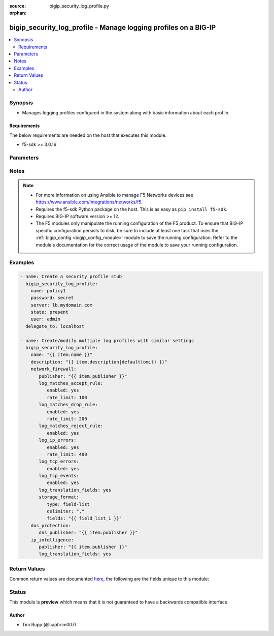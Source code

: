 :source: bigip_security_log_profile.py

:orphan:

.. _bigip_security_log_profile_module:


bigip_security_log_profile - Manage logging profiles on a BIG-IP
++++++++++++++++++++++++++++++++++++++++++++++++++++++++++++++++

.. versionadded:: 2.6

.. contents::
   :local:
   :depth: 2


Synopsis
--------
- Manages logging profiles configured in the system along with basic information about each profile.



Requirements
~~~~~~~~~~~~
The below requirements are needed on the host that executes this module.

- f5-sdk >= 3.0.16


Parameters
----------

.. raw:: html

    <table  border=0 cellpadding=0 class="documentation-table">
                                                                                                                                                    
                                                                                                                                                                
                                                                                                                                                                                                                                                                                            
                                                                                                                                                                
                                                                                                                                                                
                                                                                                                                                                
                                                                                                                                                                
                                                                                                                                                                
                                                                                                                                                                    
                                                                                                                                                                                                                                                                                                                                                                                                                                
                                                                                                                                                                                                                    <tr>
            <th colspan="3">Parameter</th>
            <th>Choices/<font color="blue">Defaults</font></th>
                        <th width="100%">Comments</th>
        </tr>
                    <tr>
                                                                <td colspan="3">
                    <b>description</b>
                                                        </td>
                                <td>
                                                                                                                                                            </td>
                                                                <td>
                                                                        <div>Description of the log profile.</div>
                                                                                </td>
            </tr>
                                <tr>
                                                                <td colspan="3">
                    <b>dos_protection</b>
                                                        </td>
                                <td>
                                                                                                                                                            </td>
                                                                <td>
                                                                        <div>Configures DoS related settings of the log profile.</div>
                                                                                </td>
            </tr>
                                                            <tr>
                                                    <td class="elbow-placeholder"></td>
                                                <td colspan="2">
                    <b>dns_publisher</b>
                                                        </td>
                                <td>
                                                                                                                                                            </td>
                                                                <td>
                                                                        <div>Specifies the name of the log publisher used for DNS DoS events.</div>
                                                                                </td>
            </tr>
                    
                                                <tr>
                                                                <td colspan="3">
                    <b>ip_intelligence</b>
                                                        </td>
                                <td>
                                                                                                                                                            </td>
                                                                <td>
                                                                        <div>Configures IP Intelligence related settings of the log profile.</div>
                                                                                </td>
            </tr>
                                                            <tr>
                                                    <td class="elbow-placeholder"></td>
                                                <td colspan="2">
                    <b>publisher</b>
                                                        </td>
                                <td>
                                                                                                                                                            </td>
                                                                <td>
                                                                        <div>Specifies the name of the log publisher used for IP Intelligence events.</div>
                                                                                </td>
            </tr>
                                <tr>
                                                    <td class="elbow-placeholder"></td>
                                                <td colspan="2">
                    <b>log_translation_fields</b>
                                                        </td>
                                <td>
                                                                                                                                                                        <ul><b>Choices:</b>
                                                                                                                                                                <li>no</li>
                                                                                                                                                                                                <li>yes</li>
                                                                                    </ul>
                                                                            </td>
                                                                <td>
                                                                        <div>This option is used to enable or disable the logging of translated (i.e server side) fields in IP Intelligence log messages.</div>
                                                    <div>Translated fields include (but are not limited to) source address/port, destination address/port, IP protocol, route domain, and VLAN.</div>
                                                                                </td>
            </tr>
                    
                                                <tr>
                                                                <td colspan="3">
                    <b>name</b>
                    <br/><div style="font-size: small; color: red">required</div>                                    </td>
                                <td>
                                                                                                                                                            </td>
                                                                <td>
                                                                        <div>Specifies the name of the log profile.</div>
                                                                                </td>
            </tr>
                                <tr>
                                                                <td colspan="3">
                    <b>network_firewall</b>
                                                        </td>
                                <td>
                                                                                                                                                            </td>
                                                                <td>
                                                                        <div>Configures Network Firewall related settings of the log profile.</div>
                                                                                </td>
            </tr>
                                                            <tr>
                                                    <td class="elbow-placeholder"></td>
                                                <td colspan="2">
                    <b>publisher</b>
                                                        </td>
                                <td>
                                                                                                                                                            </td>
                                                                <td>
                                                                        <div>Specifies the name of the log publisher used for Network events.</div>
                                                                                </td>
            </tr>
                                <tr>
                                                    <td class="elbow-placeholder"></td>
                                                <td colspan="2">
                    <b>log_matches_accept_rule</b>
                                                        </td>
                                <td>
                                                                                                                                                            </td>
                                                                <td>
                                                                                                    </td>
            </tr>
                                                            <tr>
                                                    <td class="elbow-placeholder"></td>
                                    <td class="elbow-placeholder"></td>
                                                <td colspan="1">
                    <b>enabled</b>
                                                        </td>
                                <td>
                                                                                                                                                                        <ul><b>Choices:</b>
                                                                                                                                                                <li>no</li>
                                                                                                                                                                                                <li>yes</li>
                                                                                    </ul>
                                                                            </td>
                                                                <td>
                                                                        <div>This option is used to enable or disable the logging of packets that match ACL rules configured with an &quot;accept&quot; or &quot;accept decisively&quot; action.</div>
                                                                                </td>
            </tr>
                                <tr>
                                                    <td class="elbow-placeholder"></td>
                                    <td class="elbow-placeholder"></td>
                                                <td colspan="1">
                    <b>rate_limit</b>
                                                        </td>
                                <td>
                                                                                                                                                            </td>
                                                                <td>
                                                                        <div>This option is used to set rate limits for the logging of packets that match ACL rules configured with an &quot;accept&quot; or &quot;accept decisively&quot; action.</div>
                                                    <div>This option is effective only if logging of this message type is enabled.</div>
                                                                                </td>
            </tr>
                    
                                                <tr>
                                                    <td class="elbow-placeholder"></td>
                                                <td colspan="2">
                    <b>log_matches_drop_rule</b>
                                                        </td>
                                <td>
                                                                                                                                                            </td>
                                                                <td>
                                                                                                    </td>
            </tr>
                                                            <tr>
                                                    <td class="elbow-placeholder"></td>
                                    <td class="elbow-placeholder"></td>
                                                <td colspan="1">
                    <b>enabled</b>
                                                        </td>
                                <td>
                                                                                                                                                                        <ul><b>Choices:</b>
                                                                                                                                                                <li>no</li>
                                                                                                                                                                                                <li>yes</li>
                                                                                    </ul>
                                                                            </td>
                                                                <td>
                                                                        <div>This option is used to enable or disable the logging of packets that match ACL rules configured with a drop action.</div>
                                                                                </td>
            </tr>
                                <tr>
                                                    <td class="elbow-placeholder"></td>
                                    <td class="elbow-placeholder"></td>
                                                <td colspan="1">
                    <b>rate_limit</b>
                                                        </td>
                                <td>
                                                                                                                                                            </td>
                                                                <td>
                                                                        <div>This option is used to set rate limits for the logging of packets that match ACL rules configured with a drop action.</div>
                                                    <div>This option is effective only if logging of this message type is enabled.</div>
                                                                                </td>
            </tr>
                    
                                                <tr>
                                                    <td class="elbow-placeholder"></td>
                                                <td colspan="2">
                    <b>log_matches_reject_rule</b>
                                                        </td>
                                <td>
                                                                                                                                                            </td>
                                                                <td>
                                                                                                    </td>
            </tr>
                                                            <tr>
                                                    <td class="elbow-placeholder"></td>
                                    <td class="elbow-placeholder"></td>
                                                <td colspan="1">
                    <b>enabled</b>
                                                        </td>
                                <td>
                                                                                                                                                                        <ul><b>Choices:</b>
                                                                                                                                                                <li>no</li>
                                                                                                                                                                                                <li>yes</li>
                                                                                    </ul>
                                                                            </td>
                                                                <td>
                                                                        <div>This option is used to enable or disable the logging of packets that match ACL rules configured with a reject action.</div>
                                                                                </td>
            </tr>
                                <tr>
                                                    <td class="elbow-placeholder"></td>
                                    <td class="elbow-placeholder"></td>
                                                <td colspan="1">
                    <b>rate_limit</b>
                                                        </td>
                                <td>
                                                                                                                                                            </td>
                                                                <td>
                                                                        <div>This option is used to set rate limits for the logging of packets that match ACL rules configured with a reject action.</div>
                                                    <div>This option is effective only if logging of this message type is enabled.</div>
                                                                                </td>
            </tr>
                    
                                                <tr>
                                                    <td class="elbow-placeholder"></td>
                                                <td colspan="2">
                    <b>log_ip_errors</b>
                                                        </td>
                                <td>
                                                                                                                                                            </td>
                                                                <td>
                                                                                                    </td>
            </tr>
                                                            <tr>
                                                    <td class="elbow-placeholder"></td>
                                    <td class="elbow-placeholder"></td>
                                                <td colspan="1">
                    <b>enabled</b>
                                                        </td>
                                <td>
                                                                                                                                                                        <ul><b>Choices:</b>
                                                                                                                                                                <li>no</li>
                                                                                                                                                                                                <li>yes</li>
                                                                                    </ul>
                                                                            </td>
                                                                <td>
                                                                        <div>This option is used to enable or disable the logging of IP error packets.</div>
                                                                                </td>
            </tr>
                                <tr>
                                                    <td class="elbow-placeholder"></td>
                                    <td class="elbow-placeholder"></td>
                                                <td colspan="1">
                    <b>rate_limit</b>
                                                        </td>
                                <td>
                                                                                                                                                            </td>
                                                                <td>
                                                                        <div>This option is used to set rate limits for the logging of IP error packets.</div>
                                                    <div>This option is effective only if logging of this message type is enabled.</div>
                                                                                </td>
            </tr>
                    
                                                <tr>
                                                    <td class="elbow-placeholder"></td>
                                                <td colspan="2">
                    <b>log_tcp_errors</b>
                                                        </td>
                                <td>
                                                                                                                                                            </td>
                                                                <td>
                                                                                                    </td>
            </tr>
                                                            <tr>
                                                    <td class="elbow-placeholder"></td>
                                    <td class="elbow-placeholder"></td>
                                                <td colspan="1">
                    <b>enabled</b>
                                                        </td>
                                <td>
                                                                                                                                                                        <ul><b>Choices:</b>
                                                                                                                                                                <li>no</li>
                                                                                                                                                                                                <li>yes</li>
                                                                                    </ul>
                                                                            </td>
                                                                <td>
                                                                        <div>This option is used to enable or disable the logging of TCP error packets.</div>
                                                                                </td>
            </tr>
                                <tr>
                                                    <td class="elbow-placeholder"></td>
                                    <td class="elbow-placeholder"></td>
                                                <td colspan="1">
                    <b>rate_limit</b>
                                                        </td>
                                <td>
                                                                                                                                                            </td>
                                                                <td>
                                                                        <div>This option is used to set rate limits for the logging of TCP error packets.</div>
                                                    <div>This option is effective only if logging of this message type is enabled.</div>
                                                                                </td>
            </tr>
                    
                                                <tr>
                                                    <td class="elbow-placeholder"></td>
                                                <td colspan="2">
                    <b>log_tcp_events</b>
                                                        </td>
                                <td>
                                                                                                                                                            </td>
                                                                <td>
                                                                                                    </td>
            </tr>
                                                            <tr>
                                                    <td class="elbow-placeholder"></td>
                                    <td class="elbow-placeholder"></td>
                                                <td colspan="1">
                    <b>enabled</b>
                                                        </td>
                                <td>
                                                                                                                                                                        <ul><b>Choices:</b>
                                                                                                                                                                <li>no</li>
                                                                                                                                                                                                <li>yes</li>
                                                                                    </ul>
                                                                            </td>
                                                                <td>
                                                                        <div>This option is used to enable or disable the logging of TCP events on the client side.</div>
                                                    <div>Only &#x27;Established&#x27; and &#x27;Closed&#x27; states of a TCP session are logged if this option is enabled.</div>
                                                                                </td>
            </tr>
                                <tr>
                                                    <td class="elbow-placeholder"></td>
                                    <td class="elbow-placeholder"></td>
                                                <td colspan="1">
                    <b>rate_limit</b>
                                                        </td>
                                <td>
                                                                                                                                                            </td>
                                                                <td>
                                                                        <div>This option is used to set rate limits for the logging of TCP events on client side.</div>
                                                    <div>This option is effective only if logging of this message type is enabled.</div>
                                                                                </td>
            </tr>
                    
                                                <tr>
                                                    <td class="elbow-placeholder"></td>
                                                <td colspan="2">
                    <b>log_translation_fields</b>
                                                        </td>
                                <td>
                                                                                                                                                                        <ul><b>Choices:</b>
                                                                                                                                                                <li>no</li>
                                                                                                                                                                                                <li>yes</li>
                                                                                    </ul>
                                                                            </td>
                                                                <td>
                                                                        <div>This option is used to enable or disable the logging of translated (i.e server side) fields in ACL match and TCP events.</div>
                                                    <div>Translated fields include (but are not limited to) source address/port, destination address/port, IP protocol, route domain, and VLAN.</div>
                                                                                </td>
            </tr>
                                <tr>
                                                    <td class="elbow-placeholder"></td>
                                                <td colspan="2">
                    <b>log_storage_format</b>
                                                        </td>
                                <td>
                                                                                                                            <ul><b>Choices:</b>
                                                                                                                                                                <li>field-list</li>
                                                                                                                                                                                                <li>none</li>
                                                                                    </ul>
                                                                            </td>
                                                                <td>
                                                                        <div>Specifies the type of the storage format.</div>
                                                    <div>When creating a new log profile, if this parameter is not specified, the default is <code>none</code>.</div>
                                                    <div>When <code>field-list</code>, specifies that the log displays only the items you specify in the <code>fields</code> list with <code>delimiter</code> as the delimiter between the items.</div>
                                                    <div>When <code>none</code>, the messages will be logged in the default format, which is <code>&quot;management_ip_address&quot;,&quot;bigip_hostname&quot;,&quot;context_type&quot;, &quot;context_name&quot;,&quot;src_geo&quot;,&quot;src_ip&quot;, &quot;dest_geo&quot;,&quot;dest_ip&quot;,&quot;src_port&quot;, &quot;dest_port&quot;,&quot;vlan&quot;,&quot;protocol&quot;,&quot;route_domain&quot;, &quot;translated_src_ip&quot;, &quot;translated_dest_ip&quot;,&quot;translated_src_port&quot;,&quot;translated_dest_port&quot;, &quot;translated_vlan&quot;,&quot;translated_ip_protocol&quot;,&quot;translated_route_domain&quot;, &quot;acl_policy_type&quot;, &quot;acl_policy_name&quot;,&quot;acl_rule_name&quot;,&quot;action&quot;, &quot;drop_reason&quot;,&quot;sa_translation_type&quot;, &quot;sa_translation_pool&quot;,&quot;flow_id&quot;, &quot;source_user&quot;,&quot;source_fqdn&quot;,&quot;dest_fqdn&quot;</code>.</div>
                                                                                </td>
            </tr>
                                <tr>
                                                    <td class="elbow-placeholder"></td>
                                                <td colspan="2">
                    <b>log_format_delimiter</b>
                                                        </td>
                                <td>
                                                                                                                                                            </td>
                                                                <td>
                                                                        <div>Specifies the delimiter string when using a <code>type</code> of <code>field-list</code>.</div>
                                                    <div>When creating a new profile, if this parameter is not specified, the default value of <code>,</code> (the comma character) will be used.</div>
                                                    <div>This option is valid when the <code>type</code> is set to <code>field-list</code>. It will be ignored otherwise.</div>
                                                    <div>Depending on the delimiter used, it may be necessary to wrap the delimiter in quotes to prevent YAML errors from occurring.</div>
                                                    <div>The special character <code>$</code> should not be used, and will raise an error if used, as it is reserved for internal use.</div>
                                                    <div>The maximum length allowed for this parameter is <code>31</code> characters.</div>
                                                                                </td>
            </tr>
                                <tr>
                                                    <td class="elbow-placeholder"></td>
                                                <td colspan="2">
                    <b>log_message_fields</b>
                                                        </td>
                                <td>
                                                                                                                            <ul><b>Choices:</b>
                                                                                                                                                                <li>acl_policy_name</li>
                                                                                                                                                                                                <li>acl_policy_type</li>
                                                                                                                                                                                                <li>acl_rule_name</li>
                                                                                                                                                                                                <li>action</li>
                                                                                                                                                                                                <li>bigip_hostname</li>
                                                                                                                                                                                                <li>context_name</li>
                                                                                                                                                                                                <li>context_type</li>
                                                                                                                                                                                                <li>date_time</li>
                                                                                                                                                                                                <li>dest_fqdn</li>
                                                                                                                                                                                                <li>dest_geo</li>
                                                                                                                                                                                                <li>dest_ip</li>
                                                                                                                                                                                                <li>dest_port</li>
                                                                                                                                                                                                <li>drop_reason</li>
                                                                                                                                                                                                <li>management_ip_address</li>
                                                                                                                                                                                                <li>protocol</li>
                                                                                                                                                                                                <li>route_domain</li>
                                                                                                                                                                                                <li>sa_translation_pool</li>
                                                                                                                                                                                                <li>sa_translation_type</li>
                                                                                                                                                                                                <li>source_fqdn</li>
                                                                                                                                                                                                <li>source_user</li>
                                                                                                                                                                                                <li>src_geo</li>
                                                                                                                                                                                                <li>src_ip</li>
                                                                                                                                                                                                <li>src_port</li>
                                                                                                                                                                                                <li>translated_dest_ip</li>
                                                                                                                                                                                                <li>translated_dest_port</li>
                                                                                                                                                                                                <li>translated_ip_protocol</li>
                                                                                                                                                                                                <li>translated_route_domain</li>
                                                                                                                                                                                                <li>translated_src_ip</li>
                                                                                                                                                                                                <li>translated_src_port</li>
                                                                                                                                                                                                <li>translated_vlan</li>
                                                                                                                                                                                                <li>vlan</li>
                                                                                    </ul>
                                                                            </td>
                                                                <td>
                                                                        <div>Specifies a set of fields to be logged.</div>
                                                    <div>This option is valid when the <code>type</code> is set to <code>field-list</code>. It will be ignored otherwise.</div>
                                                    <div>The order of the list is important as the server displays the selected traffic items in the log sequentially according to it.</div>
                                                                                </td>
            </tr>
                    
                                                <tr>
                                                                <td colspan="3">
                    <b>partition</b>
                                                        </td>
                                <td>
                                                                                                                                                                    <b>Default:</b><br/><div style="color: blue">Common</div>
                                    </td>
                                                                <td>
                                                                        <div>Device partition to manage resources on.</div>
                                                                                </td>
            </tr>
                                <tr>
                                                                <td colspan="3">
                    <b>password</b>
                    <br/><div style="font-size: small; color: red">required</div>                                    </td>
                                <td>
                                                                                                                                                            </td>
                                                                <td>
                                                                        <div>The password for the user account used to connect to the BIG-IP.</div>
                                                    <div>You may omit this option by setting the environment variable <code>F5_PASSWORD</code>.</div>
                                                                                        <div style="font-size: small; color: darkgreen"><br/>aliases: pass, pwd</div>
                                    </td>
            </tr>
                                <tr>
                                                                <td colspan="3">
                    <b>provider</b>
                                        <br/><div style="font-size: small; color: darkgreen">(added in 2.5)</div>                </td>
                                <td>
                                                                                                                                                                    <b>Default:</b><br/><div style="color: blue">None</div>
                                    </td>
                                                                <td>
                                                                        <div>A dict object containing connection details.</div>
                                                                                </td>
            </tr>
                                                            <tr>
                                                    <td class="elbow-placeholder"></td>
                                                <td colspan="2">
                    <b>password</b>
                    <br/><div style="font-size: small; color: red">required</div>                                    </td>
                                <td>
                                                                                                                                                            </td>
                                                                <td>
                                                                        <div>The password for the user account used to connect to the BIG-IP.</div>
                                                    <div>You may omit this option by setting the environment variable <code>F5_PASSWORD</code>.</div>
                                                                                        <div style="font-size: small; color: darkgreen"><br/>aliases: pass, pwd</div>
                                    </td>
            </tr>
                                <tr>
                                                    <td class="elbow-placeholder"></td>
                                                <td colspan="2">
                    <b>server</b>
                    <br/><div style="font-size: small; color: red">required</div>                                    </td>
                                <td>
                                                                                                                                                            </td>
                                                                <td>
                                                                        <div>The BIG-IP host.</div>
                                                    <div>You may omit this option by setting the environment variable <code>F5_SERVER</code>.</div>
                                                                                </td>
            </tr>
                                <tr>
                                                    <td class="elbow-placeholder"></td>
                                                <td colspan="2">
                    <b>server_port</b>
                                                        </td>
                                <td>
                                                                                                                                                                    <b>Default:</b><br/><div style="color: blue">443</div>
                                    </td>
                                                                <td>
                                                                        <div>The BIG-IP server port.</div>
                                                    <div>You may omit this option by setting the environment variable <code>F5_SERVER_PORT</code>.</div>
                                                                                </td>
            </tr>
                                <tr>
                                                    <td class="elbow-placeholder"></td>
                                                <td colspan="2">
                    <b>user</b>
                    <br/><div style="font-size: small; color: red">required</div>                                    </td>
                                <td>
                                                                                                                                                            </td>
                                                                <td>
                                                                        <div>The username to connect to the BIG-IP with. This user must have administrative privileges on the device.</div>
                                                    <div>You may omit this option by setting the environment variable <code>F5_USER</code>.</div>
                                                                                </td>
            </tr>
                                <tr>
                                                    <td class="elbow-placeholder"></td>
                                                <td colspan="2">
                    <b>validate_certs</b>
                                                        </td>
                                <td>
                                                                                                                                                                                                                    <ul><b>Choices:</b>
                                                                                                                                                                <li>no</li>
                                                                                                                                                                                                <li><div style="color: blue"><b>yes</b>&nbsp;&larr;</div></li>
                                                                                    </ul>
                                                                            </td>
                                                                <td>
                                                                        <div>If <code>no</code>, SSL certificates are not validated. Use this only on personally controlled sites using self-signed certificates.</div>
                                                    <div>You may omit this option by setting the environment variable <code>F5_VALIDATE_CERTS</code>.</div>
                                                                                </td>
            </tr>
                                <tr>
                                                    <td class="elbow-placeholder"></td>
                                                <td colspan="2">
                    <b>timeout</b>
                                                        </td>
                                <td>
                                                                                                                                                                    <b>Default:</b><br/><div style="color: blue">10</div>
                                    </td>
                                                                <td>
                                                                        <div>Specifies the timeout in seconds for communicating with the network device for either connecting or sending commands.  If the timeout is exceeded before the operation is completed, the module will error.</div>
                                                                                </td>
            </tr>
                                <tr>
                                                    <td class="elbow-placeholder"></td>
                                                <td colspan="2">
                    <b>ssh_keyfile</b>
                                                        </td>
                                <td>
                                                                                                                                                            </td>
                                                                <td>
                                                                        <div>Specifies the SSH keyfile to use to authenticate the connection to the remote device.  This argument is only used for <em>cli</em> transports.</div>
                                                    <div>You may omit this option by setting the environment variable <code>ANSIBLE_NET_SSH_KEYFILE</code>.</div>
                                                                                </td>
            </tr>
                                <tr>
                                                    <td class="elbow-placeholder"></td>
                                                <td colspan="2">
                    <b>transport</b>
                    <br/><div style="font-size: small; color: red">required</div>                                    </td>
                                <td>
                                                                                                                            <ul><b>Choices:</b>
                                                                                                                                                                <li>rest</li>
                                                                                                                                                                                                <li><div style="color: blue"><b>cli</b>&nbsp;&larr;</div></li>
                                                                                    </ul>
                                                                            </td>
                                                                <td>
                                                                        <div>Configures the transport connection to use when connecting to the remote device.</div>
                                                                                </td>
            </tr>
                    
                                                <tr>
                                                                <td colspan="3">
                    <b>server</b>
                    <br/><div style="font-size: small; color: red">required</div>                                    </td>
                                <td>
                                                                                                                                                            </td>
                                                                <td>
                                                                        <div>The BIG-IP host.</div>
                                                    <div>You may omit this option by setting the environment variable <code>F5_SERVER</code>.</div>
                                                                                </td>
            </tr>
                                <tr>
                                                                <td colspan="3">
                    <b>server_port</b>
                                        <br/><div style="font-size: small; color: darkgreen">(added in 2.2)</div>                </td>
                                <td>
                                                                                                                                                                    <b>Default:</b><br/><div style="color: blue">443</div>
                                    </td>
                                                                <td>
                                                                        <div>The BIG-IP server port.</div>
                                                    <div>You may omit this option by setting the environment variable <code>F5_SERVER_PORT</code>.</div>
                                                                                </td>
            </tr>
                                <tr>
                                                                <td colspan="3">
                    <b>state</b>
                                                        </td>
                                <td>
                                                                                                                            <ul><b>Choices:</b>
                                                                                                                                                                <li><div style="color: blue"><b>present</b>&nbsp;&larr;</div></li>
                                                                                                                                                                                                <li>absent</li>
                                                                                    </ul>
                                                                            </td>
                                                                <td>
                                                                        <div>When <code>present</code>, ensures that the resource exists.</div>
                                                    <div>When <code>absent</code>, ensures that the resource does not exist.</div>
                                                                                </td>
            </tr>
                                <tr>
                                                                <td colspan="3">
                    <b>user</b>
                    <br/><div style="font-size: small; color: red">required</div>                                    </td>
                                <td>
                                                                                                                                                            </td>
                                                                <td>
                                                                        <div>The username to connect to the BIG-IP with. This user must have administrative privileges on the device.</div>
                                                    <div>You may omit this option by setting the environment variable <code>F5_USER</code>.</div>
                                                                                </td>
            </tr>
                                <tr>
                                                                <td colspan="3">
                    <b>validate_certs</b>
                                        <br/><div style="font-size: small; color: darkgreen">(added in 2.0)</div>                </td>
                                <td>
                                                                                                                                                                                                                    <ul><b>Choices:</b>
                                                                                                                                                                <li>no</li>
                                                                                                                                                                                                <li><div style="color: blue"><b>yes</b>&nbsp;&larr;</div></li>
                                                                                    </ul>
                                                                            </td>
                                                                <td>
                                                                        <div>If <code>no</code>, SSL certificates are not validated. Use this only on personally controlled sites using self-signed certificates.</div>
                                                    <div>You may omit this option by setting the environment variable <code>F5_VALIDATE_CERTS</code>.</div>
                                                                                </td>
            </tr>
                        </table>
    <br/>


Notes
-----

.. note::
    - For more information on using Ansible to manage F5 Networks devices see https://www.ansible.com/integrations/networks/f5.
    - Requires the f5-sdk Python package on the host. This is as easy as ``pip install f5-sdk``.
    - Requires BIG-IP software version >= 12.
    - The F5 modules only manipulate the running configuration of the F5 product. To ensure that BIG-IP specific configuration persists to disk, be sure to include at least one task that uses the :ref:`bigip_config <bigip_config_module>` module to save the running configuration. Refer to the module's documentation for the correct usage of the module to save your running configuration.


Examples
--------

.. code-block:: yaml

    
    - name: Create a security profile stub
      bigip_security_log_profile:
        name: policy1
        password: secret
        server: lb.mydomain.com
        state: present
        user: admin
      delegate_to: localhost

    - name: Create/modify multiple log profiles with similar settings
      bigip_security_log_profile:
        name: "{{ item.name }}"
        description: "{{ item.description|default(omit) }}"
        network_firewall:
           publisher: "{{ item.publisher }}"
           log_matches_accept_rule:
              enabled: yes
              rate_limit: 100
           log_matches_drop_rule:
              enabled: yes
              rate_limit: 200
           log_matches_reject_rule:
              enabled: yes
           log_ip_errors:
              enabled: yes
              rate_limit: 400
           log_tcp_errors:
              enabled: yes
           log_tcp_events:
              enabled: yes
           log_translation_fields: yes
           storage_format:
              type: field-list
              delimiter: ","
              fields: "{{ field_list_1 }}"
        dos_protection:
           dns_publisher: "{{ item.publisher }}"
        ip_intelligence:
           publisher: "{{ item.publisher }}"
           log_translation_fields: yes




Return Values
-------------
Common return values are documented `here <https://docs.ansible.com/ansible/latest/reference_appendices/common_return_values.html>`_, the following are the fields unique to this module:

.. raw:: html

    <table border=0 cellpadding=0 class="documentation-table">
                                                                                        <tr>
            <th colspan="1">Key</th>
            <th>Returned</th>
            <th width="100%">Description</th>
        </tr>
                    <tr>
                                <td colspan="1">
                    <b>param1</b>
                    <br/><div style="font-size: small; color: red">bool</div>
                </td>
                <td>changed</td>
                <td>
                                            <div>The new param1 value of the resource.</div>
                                        <br/>
                                            <div style="font-size: smaller"><b>Sample:</b></div>
                                                <div style="font-size: smaller; color: blue; word-wrap: break-word; word-break: break-all;">True</div>
                                    </td>
            </tr>
                                <tr>
                                <td colspan="1">
                    <b>param2</b>
                    <br/><div style="font-size: small; color: red">string</div>
                </td>
                <td>changed</td>
                <td>
                                            <div>The new param2 value of the resource.</div>
                                        <br/>
                                            <div style="font-size: smaller"><b>Sample:</b></div>
                                                <div style="font-size: smaller; color: blue; word-wrap: break-word; word-break: break-all;">Foo is bar</div>
                                    </td>
            </tr>
                        </table>
    <br/><br/>


Status
------



This module is **preview** which means that it is not guaranteed to have a backwards compatible interface.




Author
~~~~~~

- Tim Rupp (@caphrim007)

